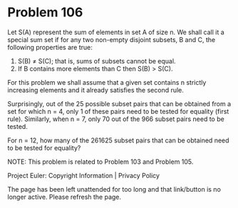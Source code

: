 *   Problem 106

   Let S(A) represent the sum of elements in set A of size n. We shall call
   it a special sum set if for any two non-empty disjoint subsets, B and C,
   the following properties are true:

    1. S(B) ≠ S(C); that is, sums of subsets cannot be equal.
    2. If B contains more elements than C then S(B) > S(C).

   For this problem we shall assume that a given set contains n strictly
   increasing elements and it already satisfies the second rule.

   Surprisingly, out of the 25 possible subset pairs that can be obtained
   from a set for which n = 4, only 1 of these pairs need to be tested for
   equality (first rule). Similarly, when n = 7, only 70 out of the 966
   subset pairs need to be tested.

   For n = 12, how many of the 261625 subset pairs that can be obtained need
   to be tested for equality?

   NOTE: This problem is related to Problem 103 and Problem 105.

   Project Euler: Copyright Information | Privacy Policy

   The page has been left unattended for too long and that link/button is no
   longer active. Please refresh the page.
